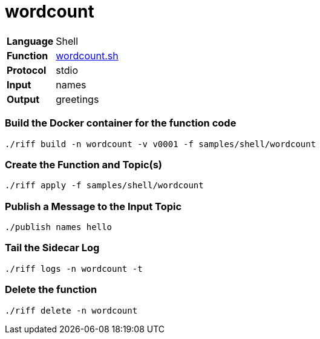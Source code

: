 = wordcount

[horizontal]
*Language*:: Shell
*Function*:: link:wordcount.sh[wordcount.sh]
*Protocol*:: stdio
*Input*:: names
*Output*:: greetings

=== Build the Docker container for the function code

```
./riff build -n wordcount -v v0001 -f samples/shell/wordcount
```

=== Create the Function and Topic(s)

```
./riff apply -f samples/shell/wordcount
```

=== Publish a Message to the Input Topic

```
./publish names hello
```

=== Tail the Sidecar Log

```
./riff logs -n wordcount -t
```

=== Delete the function

```
./riff delete -n wordcount
```

